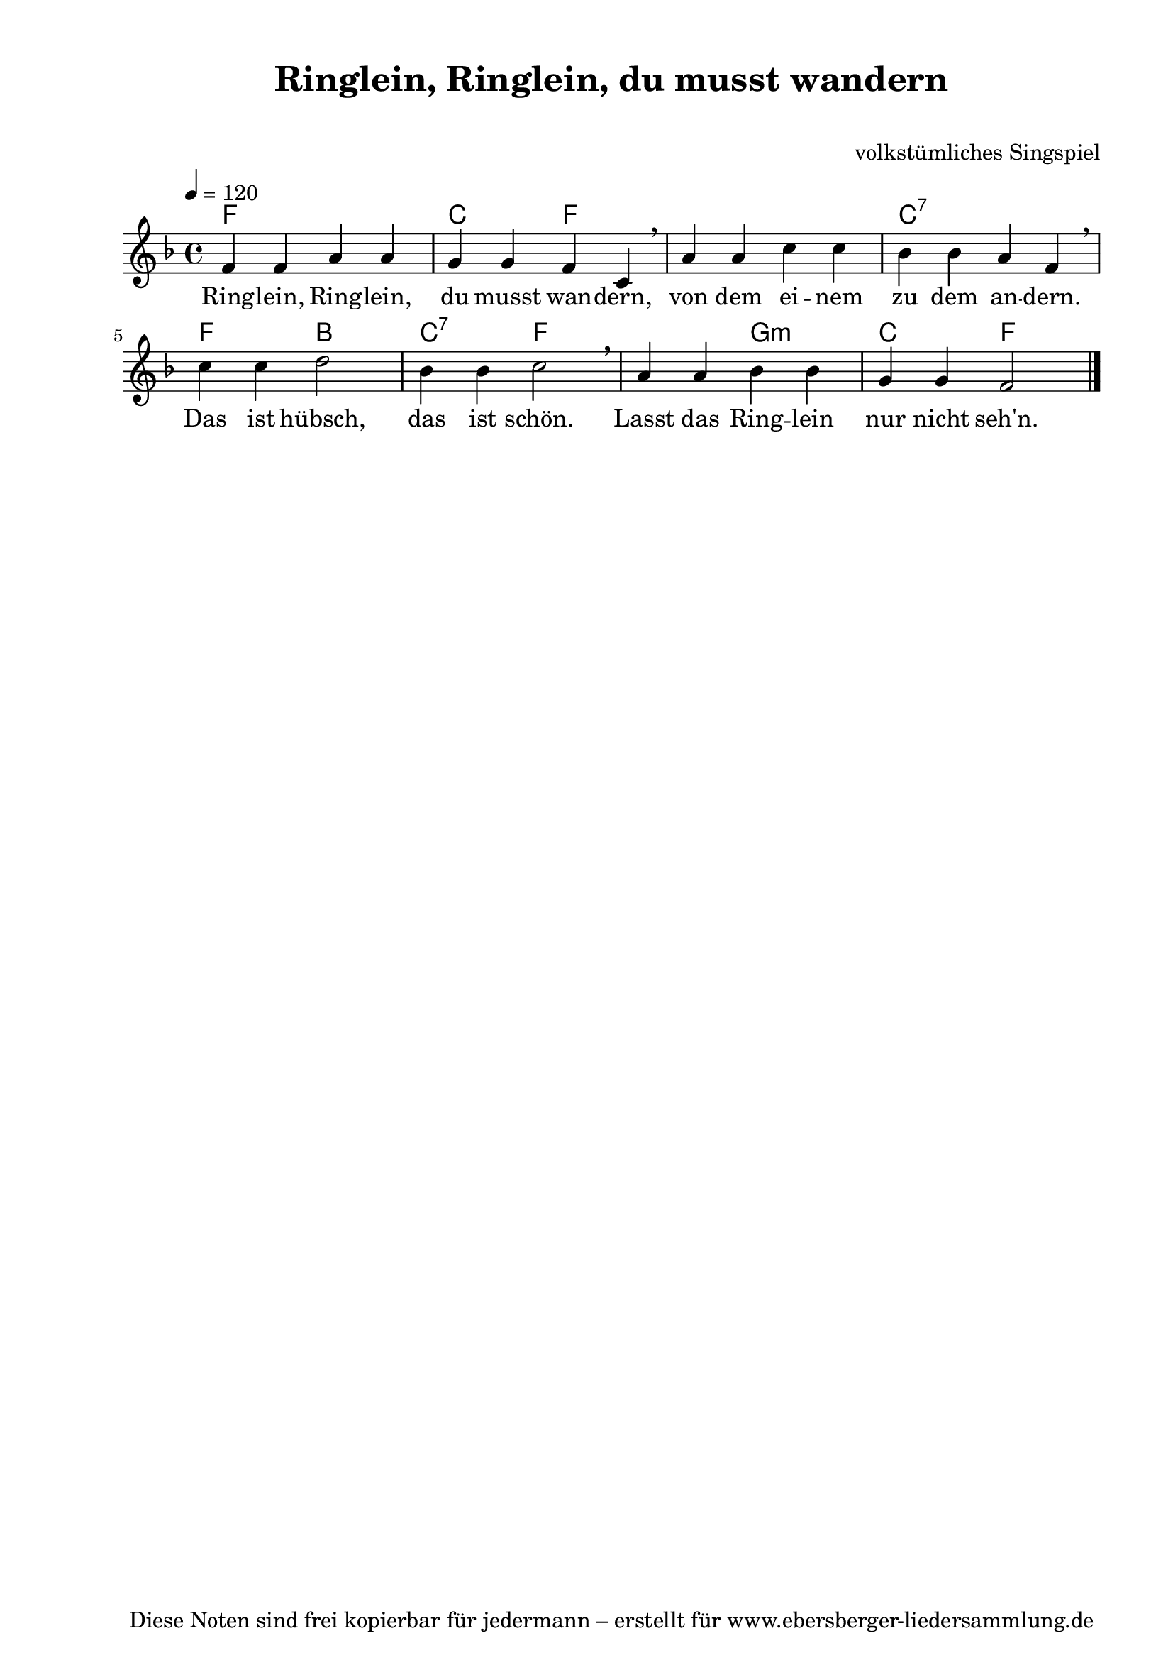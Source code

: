 % Dieses Notenblatt wurde erstellt von Michael Nausch
% Kontakt: michael@nausch.org (PGP public-key 0x2384C849) 

\version "2.14.0"
\header {
  title = "Ringlein, Ringlein, du musst wandern"  % Die Überschrift der Noten wird zentriert gesetzt.
  subtitle = " "                                  % weitere zentrierte Überschrift.
  %  poet = "Text: "			          % Name des Dichters, linksbündig unter dem Unteruntertitel.
  meter = ""                                      % Metrum, linksbündig unter dem Dichter.
  composer = "volkstümliches Singspiel"		  % Name des Komponisten, rechtsbüngig unter dem Unteruntertitel.
  arranger = ""                                   % Name des Bearbeiters/Arrangeurs, rechtsbündig unter dem Komponisten.
  tagline = "Diese Noten sind frei kopierbar für jedermann – erstellt für www.ebersberger-liedersammlung.de"
                                                  % Zentriert unten auf der letzten Seite.
%  copyright = "Diese Noten sind frei kopierbar für jedermann – erstellt für www.ebersberger-liedersammlung.de"
                                                  % Zentriert unten auf der ersten Seite (sollten tatsächlich zwei
                                                  % seiten benötigt werden"
}

% Seitenformat und Ränder definieren
\paper {
  #(set-paper-size "a4")    % Seitengröße auf DIN A4 setzen.
  after-title-space = 1\cm  % Die Größe des Abstands zwischen der Überschrift und dem ersten Notensystem.
  bottom-margin = 5\mm      % Der Rand zwischen der Fußzeile und dem unteren Rand der Seite.
  top-margin = 10\mm        % Der Rand zwischen der Kopfzeile und dem oberen Rand der Seite.

  left-margin = 22\mm       % Der Rand zwischen dem linken Seitenrand und dem Beginn der Systeme/Strophen.
  line-width = 175\mm       % Die Breite des Notensystems.
}

\layout {
  indent = #0
}

akkorde = \chordmode {
  \germanChords
  f1 c2 f1. c2:7 s2 f2 bes c:7 f1 g2:m c f
}

melodie = \relative c' {
  \clef "treble"
  \time 4/4
  \tempo 4 = 120
  \key f\major
  \autoBeamOff
	f4 f a a g g f c \breathe a' a c c bes bes a f \breathe \break
	c' c d2 bes4 bes c2 \breathe a4 a bes bes g g f2
  \bar "|."
}

text = \lyricmode {
%  \set stanza = "1."
  Ring -- lein, Ring -- lein, du musst wan -- dern, von dem ei -- nem zu dem an -- dern.
  Das ist hübsch, das ist schön. Lasst das Ring -- lein nur nicht seh'n.
}

\score {
  <<
    \new ChordNames { \akkorde }
    \new Voice = "Lied" { \melodie }
    \new Lyrics \lyricsto "Lied" { \text }
  >>
  \midi { }
  \layout { }
}

